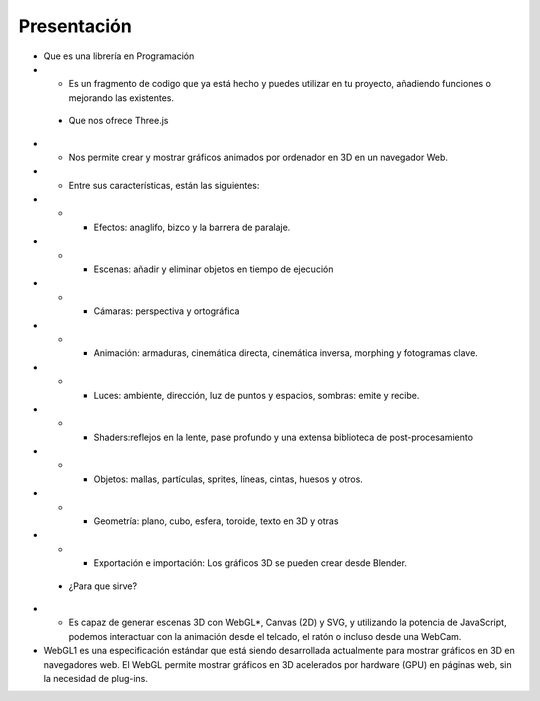 ============================
Presentación
============================


* Que es una librería en Programación

* * Es un fragmento de codigo que ya está hecho y puedes utilizar en tu proyecto, añadiendo funciones o mejorando las existentes.


 * Que nos ofrece Three.js

* * Nos permite crear y mostrar gráficos animados por ordenador en 3D en un navegador Web.

* * Entre sus características, están las siguientes:

* * * Efectos: anaglifo, bizco y la barrera de paralaje.

* * * Escenas: añadir y eliminar objetos en tiempo de ejecución

* * * Cámaras: perspectiva y ortográfica

* * * Animación: armaduras, cinemática directa, cinemática inversa, morphing y fotogramas clave.

* * * Luces: ambiente, dirección, luz de puntos y espacios, sombras: emite y recibe.

* * * Shaders:reflejos en la lente, pase profundo y una extensa biblioteca de post-procesamiento

* * * Objetos: mallas, partículas, sprites, líneas, cintas, huesos y otros.


* * * Geometría: plano, cubo, esfera, toroide, texto en 3D y otras 


* * * Exportación e importación: Los gráficos 3D se pueden crear desde Blender.


 * ¿Para que sirve?

* *  Es capaz de generar escenas 3D con WebGL*, Canvas (2D) y SVG, y utilizando la potencia de JavaScript, podemos interactuar con la animación desde el telcado, el ratón o incluso desde una WebCam.


* WebGL1 es una especificación estándar que está siendo desarrollada actualmente para mostrar gráficos en 3D en navegadores web. El WebGL permite mostrar gráficos en 3D acelerados por hardware (GPU) en páginas web, sin la necesidad de plug-ins.
